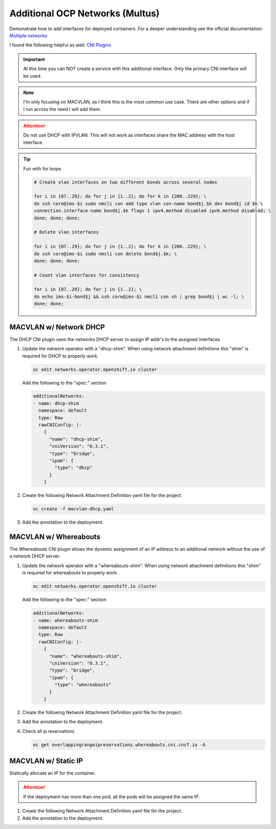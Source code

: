 Additional OCP Networks (Multus)
================================

Demonstrate how to add interfaces for deployed containers. For a deeper
understanding see the official documentation:
`Multiple networks <https://docs.openshift.com/container-platform/4.12/networking/multiple_networks/understanding-multiple-networks.html>`_

I found the following helpful as well:
`CNI Plugins <https://www.cni.dev/plugins/current/>`_

.. important:: At this time you can NOT create a service with this additional
   interface. Only the primary CNI interface will be used.

.. note:: I'm only focusing on MACVLAN, as I think this is the most common use
   case. There are other options and if I run across the need I will add them.

.. attention:: Do not use DHCP with IPVLAN. This will not work as interfaces
   share the MAC address with the host interface.

.. tip:: Fun with for loops

   .. code-block:: bash

      # Create vlan interfaces on two different bonds across several nodes

      for i in {07..29}; do for j in {1..2}; do for k in {200..229}; \
      do ssh core@ims-$i sudo nmcli con add type vlan con-name bond$j.$k dev bond$j id $k \
      connection.interface-name bond$j.$k flags 1 ipv4.method disabled ipv6.method disabled; \
      done; done; done;

      # Delete vlan interfaces

      for i in {07..29}; do for j in {1..2}; do for k in {200..229}; \
      do ssh core@ims-$i sudo nmcli con delete bond$j.$k; \
      done; done; done;

      # Count vlan interfaces for consistency

      for i in {07..29}; do for j in {1..2}; \
      do echo ims-$i-bond$j && ssh core@ims-$i nmcli con sh | grep bond$j | wc -l; \
      done; done;

MACVLAN w/ Network DHCP
-----------------------

The DHCP CNI plugin uses the networks DHCP server to assign IP addr's to the
assigned interfaces.

#. Update the network operator with a "dhcp-shim". When using network
   attachment definitions this "shim" is required for DHCP to properly work.

   .. code-block:: bash

      oc edit networks.operator.openshift.io cluster

   Add the following to the "spec:" section

   .. code-block:: yaml

      additionalNetworks:
      - name: dhcp-shim
        namespace: default
        type: Raw
        rawCNIConfig: |-
          {
            "name": "dhcp-shim",
            "cniVersion": "0.3.1",
            "type": "bridge",
            "ipam": {
              "type": "dhcp"
            }
          }

#. Create the following Network Attachment Definition yaml file for the
   project.

   .. code-block:: yaml
      :emphasize-lines: 4,5,15

      apiVersion: k8s.cni.cncf.io/v1
      kind: NetworkAttachmentDefinition
      metadata:
        name: macvlan-dhcp
        namespace: httpd
      spec:
        config: |-
          {
            "cniVersion": "0.3.1",
            "name": "macvlan-dhcp",
            "type": "macvlan",
            "master": "enp9s0",
            "mode": "passthru",
            "ipam": {
              "type": "dhcp"
            }
          }

   .. code-block:: bash

      oc create -f macvlan-dhcp.yaml

#. Add the annotation to the deployment.

   .. code-block:: yaml
      :emphasize-lines: 5

      spec:
        template:
          metadata:
            annotations:
              k8s.v1.cni.cncf.io/networks: macvlan-dhcp

MACVLAN w/ Whereabouts
----------------------

The Whereabouts CNI plugin allows the dynamic assignment of an IP address to an
additional network without the use of a network DHCP server.

#. Update the network operator with a "whereabouts-shim". When using network
   attachment definitions this "shim" is required for whereabouts to properly
   work.

   .. code-block:: bash

      oc edit networks.operator.openshift.io cluster

   Add the following to the "spec:" section

   .. code-block:: yaml

      additionalNetworks:
      - name: whereabouts-shim
        namespace: default
        type: Raw
        rawCNIConfig: |-
          {
            "name": "whereabouts-shim",
            "cniVersion": "0.3.1",
            "type": "bridge",
            "ipam": {
              "type": "whereabouts"
            }
          }

#. Create the following Network Attachment Definition yaml file for the
   project.

   .. code-block:: yaml
      :emphasize-lines: 4,5,15

      apiVersion: k8s.cni.cncf.io/v1
      kind: NetworkAttachmentDefinition
      metadata:
        name: macvlan-whereabouts
        namespace: httpd
      spec:
        config: |-
          {
            "cniVersion": "0.3.1",
            "name": "macvlan-whereabouts",
            "type": "macvlan",
            "master": "enp9s0",
            "mode": "passthru",
            "ipam": {
              "type": "whereabouts",
              "range": "192.168.122.0/24",
              "range_start": "192.168.122.225",
              "range_end": "192.168.122.245",
              "gateway": "192.168.122.1",
              "routes": [
                { "dst": "0.0.0.0/0" }
              ]
            }
          }

#. Add the annotation to the deployment.

   .. code-block:: yaml
      :emphasize-lines: 5

      spec:
        template:
          metadata:
            annotations:
              k8s.v1.cni.cncf.io/networks: macvlan-whereabouts

#. Check all ip reservations

   .. code-block:: bash

      oc get overlappingrangeipreservations.whereabouts.cni.cncf.io -A

MACVLAN w/ Static IP
--------------------

Statically allocate an IP for the container.

.. attention:: If the deployment has more than one pod, all the pods will be
   assigned the same IP.

#. Create the following Network Attachment Definition yaml file for the
   project.

   .. code-block:: yaml
      :emphasize-lines: 4,5,15

      apiVersion: k8s.cni.cncf.io/v1
      kind: NetworkAttachmentDefinition
      metadata:
        name: macvlan-static
        namespace: httpd
      spec:
        config: |-
          {
            "cniVersion": "0.3.1",
            "name": "macvlan-static",
            "type": "macvlan",
            "master": "enp9s0",
            "mode": "passthru",
            "ipam": {
              "type": "static",
              "addresses": [
                {
                "address": "192.168.122.245/24",
                "gateway": "192.168.122.1"
                }
              ],
              "routes": [
                { "dst": "0.0.0.0/0" }
              ]
            }
          }

#. Add the annotation to the deployment.

   .. code-block:: yaml
      :emphasize-lines: 5

      spec:
        template:
          metadata:
            annotations:
              k8s.v1.cni.cncf.io/networks: macvlan-static
